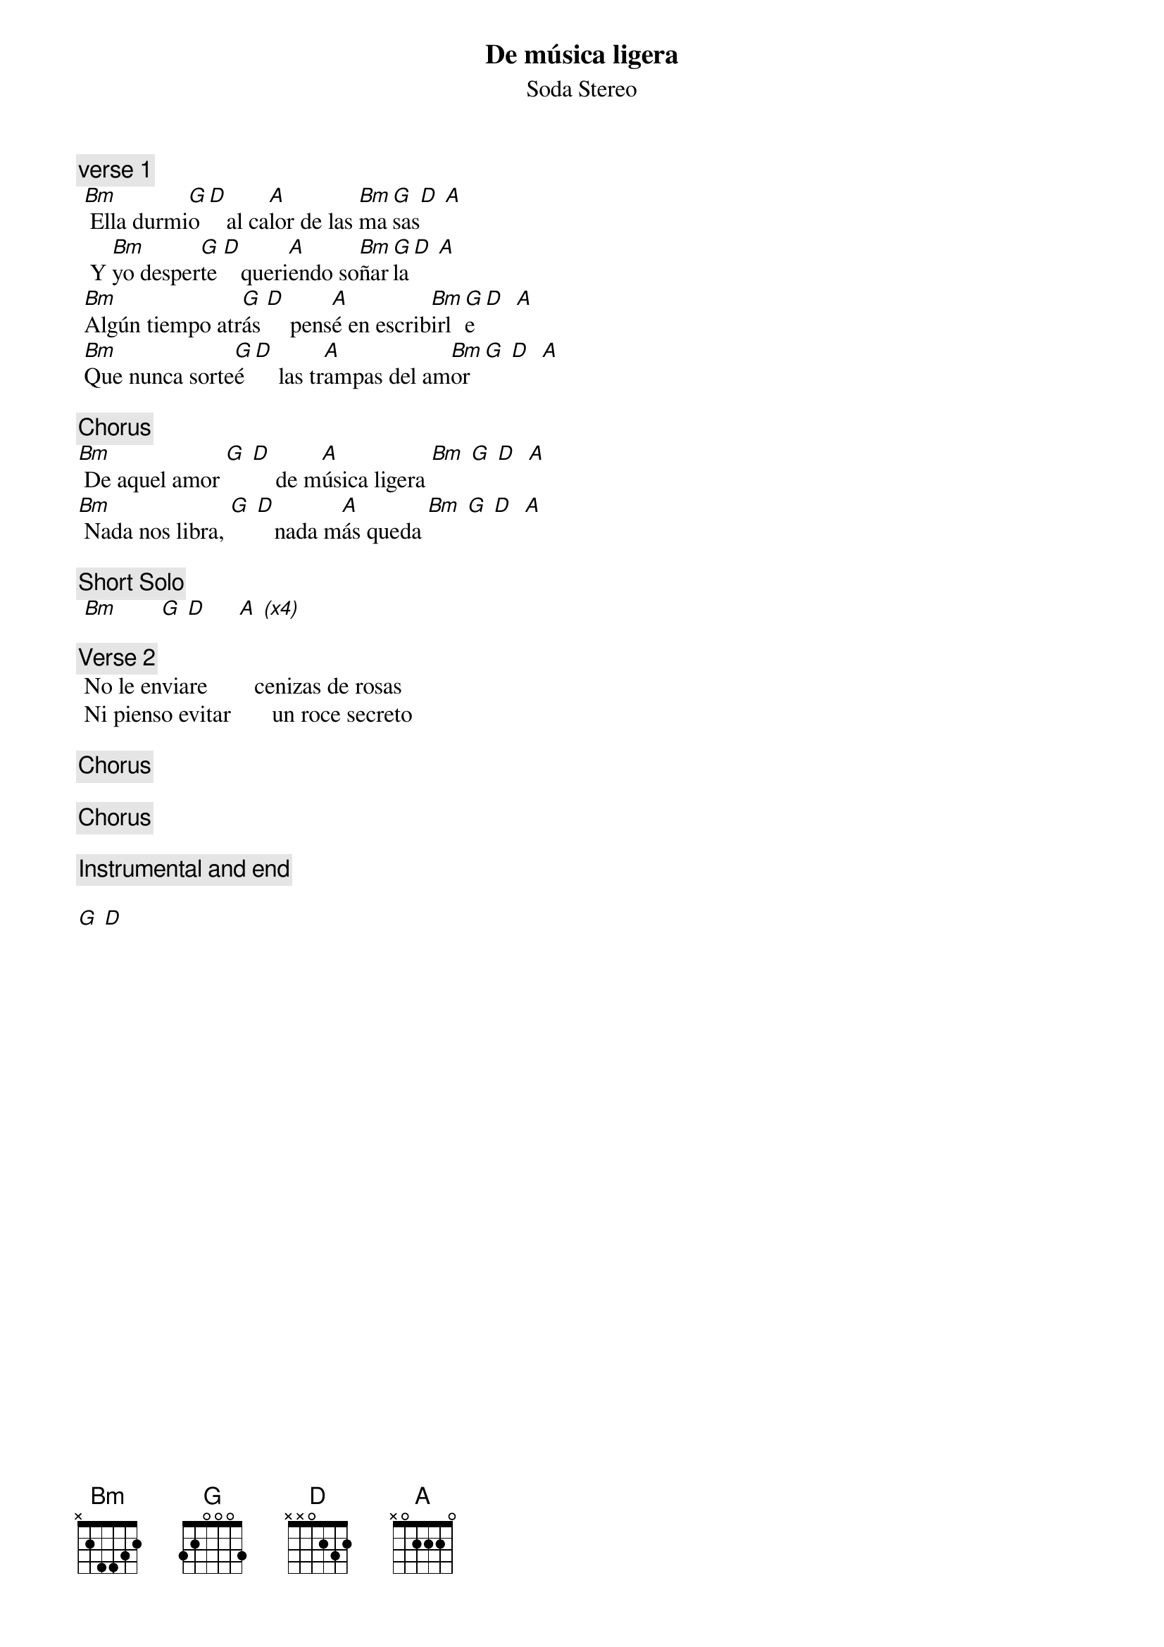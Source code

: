 {t:De música ligera}
 {st:Soda Stereo}
 {artist:Soda Stereo}
 
 {c:verse 1}
 [Bm] Ella durmi[G]o [D]   al ca[A]lor de las [Bm]ma[G]sas[D] [A]
  Y [Bm]yo desper[G]te [D]   queri[A]endo so[Bm]ñar[G]la[D] [A]
 [Bm]Algún tiempo atr[G]ás [D]    pens[A]é en escrib[Bm]irl[G]e [D]  [A]
 [Bm]Que nunca sorte[G]é [D]    las tr[A]ampas del am[Bm]or [G] [D]  [A]
 
 {c:Chorus} 
[Bm] De aquel amor [G] [D]    de m[A]úsica ligera [Bm] [G] [D]  [A]
[Bm] Nada nos libra, [G] [D]   nada m[A]ás queda [Bm] [G] [D]  [A]
 
 {c:Short Solo} 
 [Bm         G  D       A  (x4)]

 {c:Verse 2}  
 No le enviare        cenizas de rosas
 Ni pienso evitar       un roce secreto

 {c:Chorus} 
  
 {c:Chorus} 
  
 {c:Instrumental and end} 
 
[G  D]
